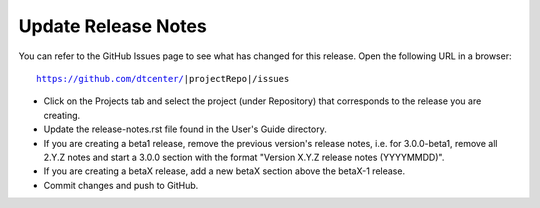 Update Release Notes
--------------------

You can refer to the GitHub Issues page to see what has changed for this
release. Open the following URL in a browser:

.. parsed-literal::

    https://github.com/dtcenter/|projectRepo|/issues

* Click on the Projects tab and select the project (under Repository) that
  corresponds to the release you are creating.

* Update the release-notes.rst file found in the User's Guide directory.

* If you are creating a beta1 release, remove the previous version's release
  notes, i.e. for 3.0.0-beta1, remove all 2.Y.Z notes and start a 3.0.0
  section with the format "Version X.Y.Z release notes (YYYYMMDD)".
    
* If you are creating a betaX release, add a new betaX section above the betaX-1
  release.

* Commit changes and push to GitHub.
